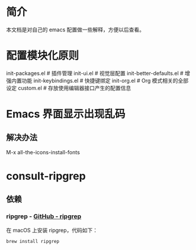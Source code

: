 * 简介
本文档是对自己的 emacs 配置做一些解释，方便以后查看。

* 配置模块化原则
init-packages.el        # 插件管理
init-ui.el              # 视觉层配置
init-better-defaults.el # 增强内置功能
init-keybindings.el     # 快捷键绑定
init-org.el             # Org 模式相关的全部设定
custom.el              # 存放使用编辑器接口产生的配置信息

* Emacs 界面显示出现乱码
** 解决办法
M-x all-the-icons-install-fonts

* consult-ripgrep
** 依赖
*** ripgrep - [[https://github.com/BurntSushi/ripgrep#installation][GitHub - ripgrep]]
在 macOS 上安装 ripgrep，代码如下：
#+begin_src terminal
  brew install ripgrep
#+end_src
